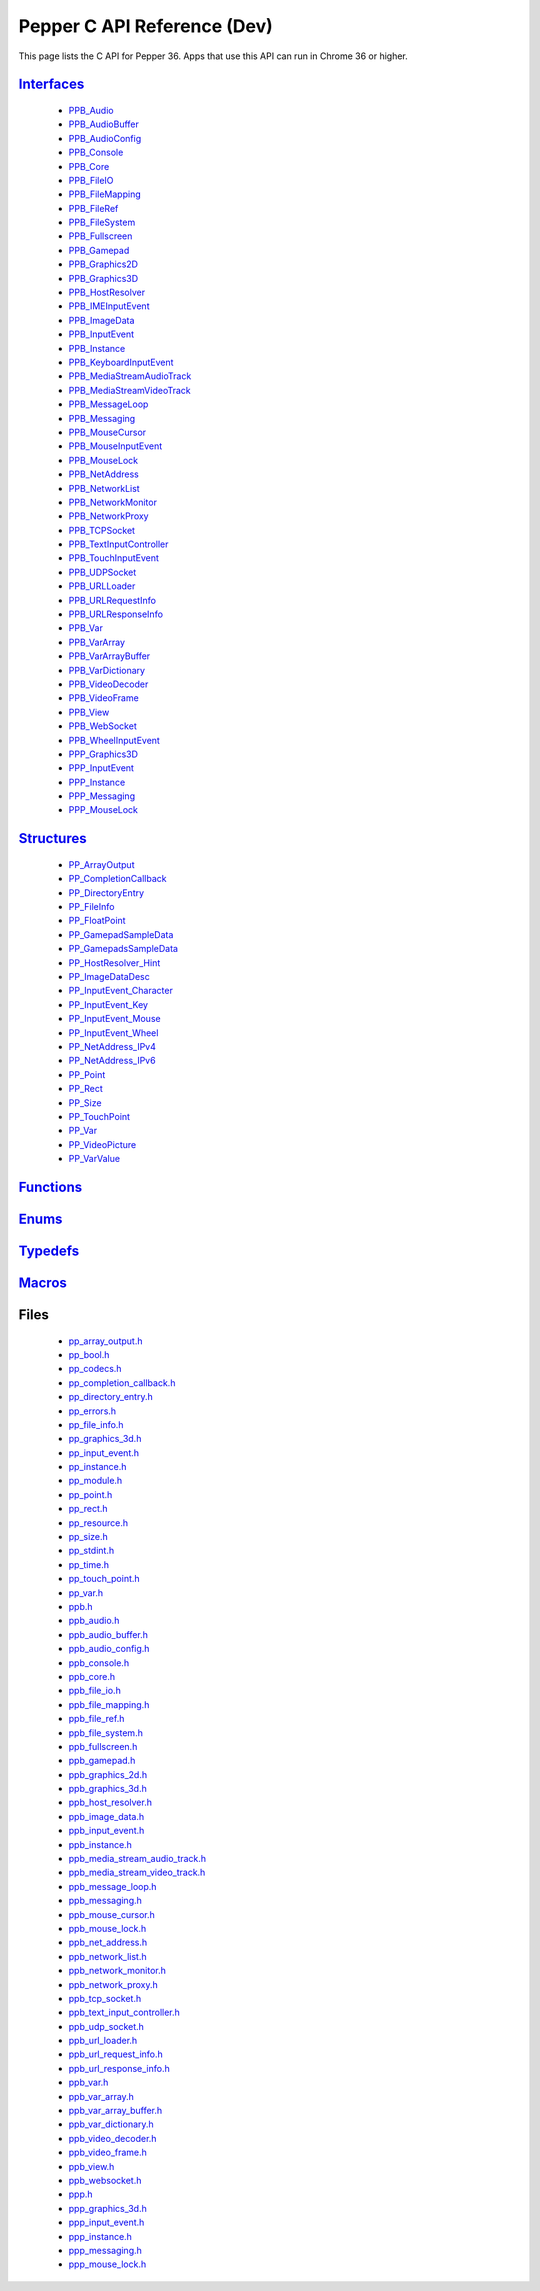 .. _pepper_dev_c_index:

.. DO NOT EDIT! This document is auto-generated by doxygen/rst_index.py.

##########################################
Pepper C API Reference (Dev)
##########################################

This page lists the C API for Pepper 36. Apps that use this API can
run in Chrome 36 or higher.

`Interfaces <group___interfaces.html>`_
=======================================
  * `PPB_Audio <struct_p_p_b___audio__1__1.html>`_

  * `PPB_AudioBuffer <struct_p_p_b___audio_buffer__0__1.html>`_

  * `PPB_AudioConfig <struct_p_p_b___audio_config__1__1.html>`_

  * `PPB_Console <struct_p_p_b___console__1__0.html>`_

  * `PPB_Core <struct_p_p_b___core__1__0.html>`_

  * `PPB_FileIO <struct_p_p_b___file_i_o__1__1.html>`_

  * `PPB_FileMapping <struct_p_p_b___file_mapping__0__1.html>`_

  * `PPB_FileRef <struct_p_p_b___file_ref__1__2.html>`_

  * `PPB_FileSystem <struct_p_p_b___file_system__1__0.html>`_

  * `PPB_Fullscreen <struct_p_p_b___fullscreen__1__0.html>`_

  * `PPB_Gamepad <struct_p_p_b___gamepad__1__0.html>`_

  * `PPB_Graphics2D <struct_p_p_b___graphics2_d__1__1.html>`_

  * `PPB_Graphics3D <struct_p_p_b___graphics3_d__1__0.html>`_

  * `PPB_HostResolver <struct_p_p_b___host_resolver__1__0.html>`_

  * `PPB_IMEInputEvent <struct_p_p_b___i_m_e_input_event__1__0.html>`_

  * `PPB_ImageData <struct_p_p_b___image_data__1__0.html>`_

  * `PPB_InputEvent <struct_p_p_b___input_event__1__0.html>`_

  * `PPB_Instance <struct_p_p_b___instance__1__0.html>`_

  * `PPB_KeyboardInputEvent <struct_p_p_b___keyboard_input_event__1__2.html>`_

  * `PPB_MediaStreamAudioTrack <struct_p_p_b___media_stream_audio_track__0__1.html>`_

  * `PPB_MediaStreamVideoTrack <struct_p_p_b___media_stream_video_track__1__0.html>`_

  * `PPB_MessageLoop <struct_p_p_b___message_loop__1__0.html>`_

  * `PPB_Messaging <struct_p_p_b___messaging__1__0.html>`_

  * `PPB_MouseCursor <struct_p_p_b___mouse_cursor__1__0.html>`_

  * `PPB_MouseInputEvent <struct_p_p_b___mouse_input_event__1__1.html>`_

  * `PPB_MouseLock <struct_p_p_b___mouse_lock__1__0.html>`_

  * `PPB_NetAddress <struct_p_p_b___net_address__1__0.html>`_

  * `PPB_NetworkList <struct_p_p_b___network_list__1__0.html>`_

  * `PPB_NetworkMonitor <struct_p_p_b___network_monitor__1__0.html>`_

  * `PPB_NetworkProxy <struct_p_p_b___network_proxy__1__0.html>`_

  * `PPB_TCPSocket <struct_p_p_b___t_c_p_socket__1__1.html>`_

  * `PPB_TextInputController <struct_p_p_b___text_input_controller__1__0.html>`_

  * `PPB_TouchInputEvent <struct_p_p_b___touch_input_event__1__0.html>`_

  * `PPB_UDPSocket <struct_p_p_b___u_d_p_socket__1__0.html>`_

  * `PPB_URLLoader <struct_p_p_b___u_r_l_loader__1__0.html>`_

  * `PPB_URLRequestInfo <struct_p_p_b___u_r_l_request_info__1__0.html>`_

  * `PPB_URLResponseInfo <struct_p_p_b___u_r_l_response_info__1__0.html>`_

  * `PPB_Var <struct_p_p_b___var__1__2.html>`_

  * `PPB_VarArray <struct_p_p_b___var_array__1__0.html>`_

  * `PPB_VarArrayBuffer <struct_p_p_b___var_array_buffer__1__0.html>`_

  * `PPB_VarDictionary <struct_p_p_b___var_dictionary__1__0.html>`_

  * `PPB_VideoDecoder <struct_p_p_b___video_decoder__0__1.html>`_

  * `PPB_VideoFrame <struct_p_p_b___video_frame__0__1.html>`_

  * `PPB_View <struct_p_p_b___view__1__1.html>`_

  * `PPB_WebSocket <struct_p_p_b___web_socket__1__0.html>`_

  * `PPB_WheelInputEvent <struct_p_p_b___wheel_input_event__1__0.html>`_

  * `PPP_Graphics3D <struct_p_p_p___graphics3_d__1__0.html>`_

  * `PPP_InputEvent <struct_p_p_p___input_event__0__1.html>`_

  * `PPP_Instance <struct_p_p_p___instance__1__1.html>`_

  * `PPP_Messaging <struct_p_p_p___messaging__1__0.html>`_

  * `PPP_MouseLock <struct_p_p_p___mouse_lock__1__0.html>`_


`Structures <group___structs.html>`_
====================================
  * `PP_ArrayOutput <struct_p_p___array_output.html>`_

  * `PP_CompletionCallback <struct_p_p___completion_callback.html>`_

  * `PP_DirectoryEntry <struct_p_p___directory_entry.html>`_

  * `PP_FileInfo <struct_p_p___file_info.html>`_

  * `PP_FloatPoint <struct_p_p___float_point.html>`_

  * `PP_GamepadSampleData <struct_p_p___gamepad_sample_data.html>`_

  * `PP_GamepadsSampleData <struct_p_p___gamepads_sample_data.html>`_

  * `PP_HostResolver_Hint <struct_p_p___host_resolver___hint.html>`_

  * `PP_ImageDataDesc <struct_p_p___image_data_desc.html>`_

  * `PP_InputEvent_Character <struct_p_p___input_event___character.html>`_

  * `PP_InputEvent_Key <struct_p_p___input_event___key.html>`_

  * `PP_InputEvent_Mouse <struct_p_p___input_event___mouse.html>`_

  * `PP_InputEvent_Wheel <struct_p_p___input_event___wheel.html>`_

  * `PP_NetAddress_IPv4 <struct_p_p___net_address___i_pv4.html>`_

  * `PP_NetAddress_IPv6 <struct_p_p___net_address___i_pv6.html>`_

  * `PP_Point <struct_p_p___point.html>`_

  * `PP_Rect <struct_p_p___rect.html>`_

  * `PP_Size <struct_p_p___size.html>`_

  * `PP_TouchPoint <struct_p_p___touch_point.html>`_

  * `PP_Var <struct_p_p___var.html>`_

  * `PP_VideoPicture <struct_p_p___video_picture.html>`_

  * `PP_VarValue <union_p_p___var_value.html>`_


`Functions <group___functions.html>`_
=====================================

`Enums <group___enums.html>`_
=============================

`Typedefs <group___typedefs.html>`_
===================================

`Macros <globals_defs.html>`_
=============================

Files
=====
  * `pp_array_output.h <pp__array__output_8h.html>`_

  * `pp_bool.h <pp__bool_8h.html>`_

  * `pp_codecs.h <pp__codecs_8h.html>`_

  * `pp_completion_callback.h <pp__completion__callback_8h.html>`_

  * `pp_directory_entry.h <pp__directory__entry_8h.html>`_

  * `pp_errors.h <pp__errors_8h.html>`_

  * `pp_file_info.h <pp__file__info_8h.html>`_

  * `pp_graphics_3d.h <pp__graphics__3d_8h.html>`_

  * `pp_input_event.h <pp__input__event_8h.html>`_

  * `pp_instance.h <pp__instance_8h.html>`_

  * `pp_module.h <pp__module_8h.html>`_

  * `pp_point.h <pp__point_8h.html>`_

  * `pp_rect.h <pp__rect_8h.html>`_

  * `pp_resource.h <pp__resource_8h.html>`_

  * `pp_size.h <pp__size_8h.html>`_

  * `pp_stdint.h <pp__stdint_8h.html>`_

  * `pp_time.h <pp__time_8h.html>`_

  * `pp_touch_point.h <pp__touch__point_8h.html>`_

  * `pp_var.h <pp__var_8h.html>`_

  * `ppb.h <ppb_8h.html>`_

  * `ppb_audio.h <ppb__audio_8h.html>`_

  * `ppb_audio_buffer.h <ppb__audio__buffer_8h.html>`_

  * `ppb_audio_config.h <ppb__audio__config_8h.html>`_

  * `ppb_console.h <ppb__console_8h.html>`_

  * `ppb_core.h <ppb__core_8h.html>`_

  * `ppb_file_io.h <ppb__file__io_8h.html>`_

  * `ppb_file_mapping.h <ppb__file__mapping_8h.html>`_

  * `ppb_file_ref.h <ppb__file__ref_8h.html>`_

  * `ppb_file_system.h <ppb__file__system_8h.html>`_

  * `ppb_fullscreen.h <ppb__fullscreen_8h.html>`_

  * `ppb_gamepad.h <ppb__gamepad_8h.html>`_

  * `ppb_graphics_2d.h <ppb__graphics__2d_8h.html>`_

  * `ppb_graphics_3d.h <ppb__graphics__3d_8h.html>`_

  * `ppb_host_resolver.h <ppb__host__resolver_8h.html>`_

  * `ppb_image_data.h <ppb__image__data_8h.html>`_

  * `ppb_input_event.h <ppb__input__event_8h.html>`_

  * `ppb_instance.h <ppb__instance_8h.html>`_

  * `ppb_media_stream_audio_track.h <ppb__media__stream__audio__track_8h.html>`_

  * `ppb_media_stream_video_track.h <ppb__media__stream__video__track_8h.html>`_

  * `ppb_message_loop.h <ppb__message__loop_8h.html>`_

  * `ppb_messaging.h <ppb__messaging_8h.html>`_

  * `ppb_mouse_cursor.h <ppb__mouse__cursor_8h.html>`_

  * `ppb_mouse_lock.h <ppb__mouse__lock_8h.html>`_

  * `ppb_net_address.h <ppb__net__address_8h.html>`_

  * `ppb_network_list.h <ppb__network__list_8h.html>`_

  * `ppb_network_monitor.h <ppb__network__monitor_8h.html>`_

  * `ppb_network_proxy.h <ppb__network__proxy_8h.html>`_

  * `ppb_tcp_socket.h <ppb__tcp__socket_8h.html>`_

  * `ppb_text_input_controller.h <ppb__text__input__controller_8h.html>`_

  * `ppb_udp_socket.h <ppb__udp__socket_8h.html>`_

  * `ppb_url_loader.h <ppb__url__loader_8h.html>`_

  * `ppb_url_request_info.h <ppb__url__request__info_8h.html>`_

  * `ppb_url_response_info.h <ppb__url__response__info_8h.html>`_

  * `ppb_var.h <ppb__var_8h.html>`_

  * `ppb_var_array.h <ppb__var__array_8h.html>`_

  * `ppb_var_array_buffer.h <ppb__var__array__buffer_8h.html>`_

  * `ppb_var_dictionary.h <ppb__var__dictionary_8h.html>`_

  * `ppb_video_decoder.h <ppb__video__decoder_8h.html>`_

  * `ppb_video_frame.h <ppb__video__frame_8h.html>`_

  * `ppb_view.h <ppb__view_8h.html>`_

  * `ppb_websocket.h <ppb__websocket_8h.html>`_

  * `ppp.h <ppp_8h.html>`_

  * `ppp_graphics_3d.h <ppp__graphics__3d_8h.html>`_

  * `ppp_input_event.h <ppp__input__event_8h.html>`_

  * `ppp_instance.h <ppp__instance_8h.html>`_

  * `ppp_messaging.h <ppp__messaging_8h.html>`_

  * `ppp_mouse_lock.h <ppp__mouse__lock_8h.html>`_


